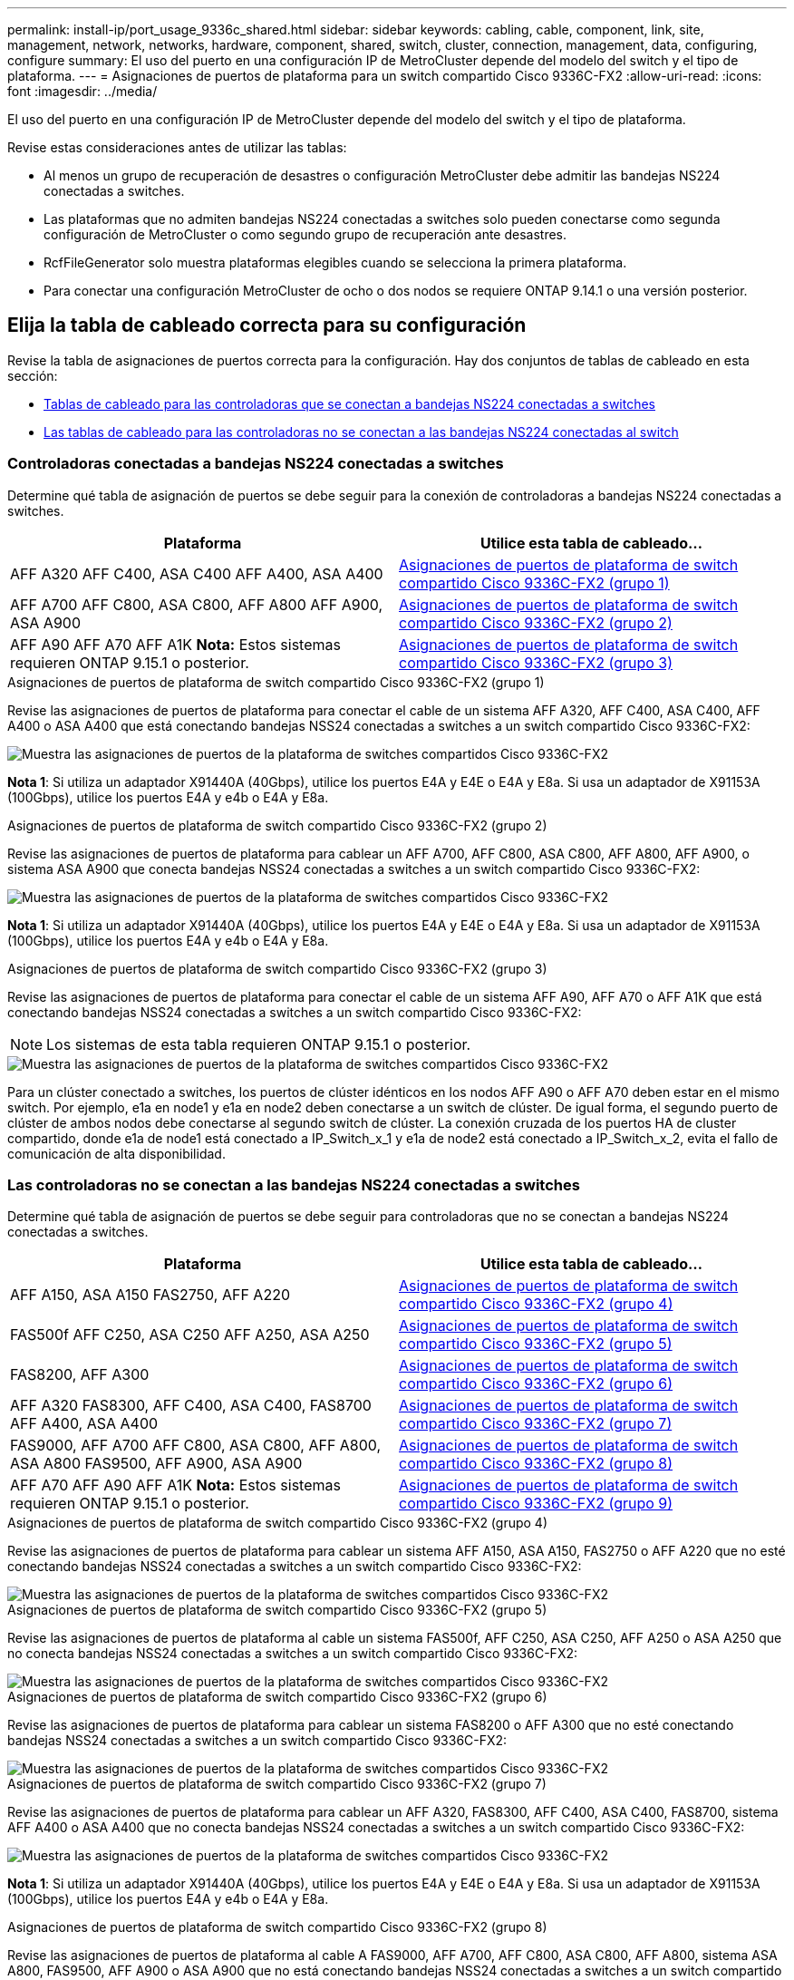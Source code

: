 ---
permalink: install-ip/port_usage_9336c_shared.html 
sidebar: sidebar 
keywords: cabling, cable, component, link, site, management, network, networks, hardware, component, shared, switch, cluster, connection, management, data, configuring, configure 
summary: El uso del puerto en una configuración IP de MetroCluster depende del modelo del switch y el tipo de plataforma. 
---
= Asignaciones de puertos de plataforma para un switch compartido Cisco 9336C-FX2
:allow-uri-read: 
:icons: font
:imagesdir: ../media/


[role="lead"]
El uso del puerto en una configuración IP de MetroCluster depende del modelo del switch y el tipo de plataforma.

Revise estas consideraciones antes de utilizar las tablas:

* Al menos un grupo de recuperación de desastres o configuración MetroCluster debe admitir las bandejas NS224 conectadas a switches.
* Las plataformas que no admiten bandejas NS224 conectadas a switches solo pueden conectarse como segunda configuración de MetroCluster o como segundo grupo de recuperación ante desastres.
* RcfFileGenerator solo muestra plataformas elegibles cuando se selecciona la primera plataforma.
* Para conectar una configuración MetroCluster de ocho o dos nodos se requiere ONTAP 9.14.1 o una versión posterior.




== Elija la tabla de cableado correcta para su configuración

Revise la tabla de asignaciones de puertos correcta para la configuración. Hay dos conjuntos de tablas de cableado en esta sección:

* <<tables_connecting_ns224,Tablas de cableado para las controladoras que se conectan a bandejas NS224 conectadas a switches>>
* <<tables_not_connecting_ns224,Las tablas de cableado para las controladoras no se conectan a las bandejas NS224 conectadas al switch>>




=== Controladoras conectadas a bandejas NS224 conectadas a switches

Determine qué tabla de asignación de puertos se debe seguir para la conexión de controladoras a bandejas NS224 conectadas a switches.

[cols="2*"]
|===
| Plataforma | Utilice esta tabla de cableado... 


| AFF A320 AFF C400, ASA C400 AFF A400, ASA A400 | <<table_1_cisco_9336c_fx2,Asignaciones de puertos de plataforma de switch compartido Cisco 9336C-FX2 (grupo 1)>> 


| AFF A700 AFF C800, ASA C800, AFF A800 AFF A900, ASA A900 | <<table_2_cisco_9336c_fx2,Asignaciones de puertos de plataforma de switch compartido Cisco 9336C-FX2 (grupo 2)>> 


| AFF A90 AFF A70 AFF A1K *Nota:* Estos sistemas requieren ONTAP 9.15.1 o posterior. | <<table_3_cisco_9336c_fx2,Asignaciones de puertos de plataforma de switch compartido Cisco 9336C-FX2 (grupo 3)>> 
|===
.Asignaciones de puertos de plataforma de switch compartido Cisco 9336C-FX2 (grupo 1)
Revise las asignaciones de puertos de plataforma para conectar el cable de un sistema AFF A320, AFF C400, ASA C400, AFF A400 o ASA A400 que está conectando bandejas NSS24 conectadas a switches a un switch compartido Cisco 9336C-FX2:

image::../media/mcc_ip_cabling_a320_c400_a400_to_cisco_9336c_shared_switch.png[Muestra las asignaciones de puertos de la plataforma de switches compartidos Cisco 9336C-FX2]

*Nota 1*: Si utiliza un adaptador X91440A (40Gbps), utilice los puertos E4A y E4E o E4A y E8a. Si usa un adaptador de X91153A (100Gbps), utilice los puertos E4A y e4b o E4A y E8a.

.Asignaciones de puertos de plataforma de switch compartido Cisco 9336C-FX2 (grupo 2)
Revise las asignaciones de puertos de plataforma para cablear un AFF A700, AFF C800, ASA C800, AFF A800, AFF A900, o sistema ASA A900 que conecta bandejas NSS24 conectadas a switches a un switch compartido Cisco 9336C-FX2:

image::../media/mcc_ip_cabling_a700_c800_a800_a900_to_cisco_9336c_shared_switch.png[Muestra las asignaciones de puertos de la plataforma de switches compartidos Cisco 9336C-FX2]

*Nota 1*: Si utiliza un adaptador X91440A (40Gbps), utilice los puertos E4A y E4E o E4A y E8a. Si usa un adaptador de X91153A (100Gbps), utilice los puertos E4A y e4b o E4A y E8a.

.Asignaciones de puertos de plataforma de switch compartido Cisco 9336C-FX2 (grupo 3)
Revise las asignaciones de puertos de plataforma para conectar el cable de un sistema AFF A90, AFF A70 o AFF A1K que está conectando bandejas NSS24 conectadas a switches a un switch compartido Cisco 9336C-FX2:


NOTE: Los sistemas de esta tabla requieren ONTAP 9.15.1 o posterior.

image::../media/mcc_ip_cabling_a70_a90_a1k_to_cisco_9336c_shared_switch.png[Muestra las asignaciones de puertos de la plataforma de switches compartidos Cisco 9336C-FX2]

Para un clúster conectado a switches, los puertos de clúster idénticos en los nodos AFF A90 o AFF A70 deben estar en el mismo switch. Por ejemplo, e1a en node1 y e1a en node2 deben conectarse a un switch de clúster. De igual forma, el segundo puerto de clúster de ambos nodos debe conectarse al segundo switch de clúster. La conexión cruzada de los puertos HA de cluster compartido, donde e1a de node1 está conectado a IP_Switch_x_1 y e1a de node2 está conectado a IP_Switch_x_2, evita el fallo de comunicación de alta disponibilidad.



=== Las controladoras no se conectan a las bandejas NS224 conectadas a switches

Determine qué tabla de asignación de puertos se debe seguir para controladoras que no se conectan a bandejas NS224 conectadas a switches.

[cols="2*"]
|===
| Plataforma | Utilice esta tabla de cableado... 


| AFF A150, ASA A150 FAS2750, AFF A220 | <<table_4_cisco_9336c_fx2,Asignaciones de puertos de plataforma de switch compartido Cisco 9336C-FX2 (grupo 4)>> 


| FAS500f AFF C250, ASA C250 AFF A250, ASA A250 | <<table_5_cisco_9336c_fx2,Asignaciones de puertos de plataforma de switch compartido Cisco 9336C-FX2 (grupo 5)>> 


| FAS8200, AFF A300 | <<table_6_cisco_9336c_fx2,Asignaciones de puertos de plataforma de switch compartido Cisco 9336C-FX2 (grupo 6)>> 


| AFF A320 FAS8300, AFF C400, ASA C400, FAS8700 AFF A400, ASA A400 | <<table_7_cisco_9336c_fx2,Asignaciones de puertos de plataforma de switch compartido Cisco 9336C-FX2 (grupo 7)>> 


| FAS9000, AFF A700 AFF C800, ASA C800, AFF A800, ASA A800 FAS9500, AFF A900, ASA A900 | <<table_8_cisco_9336c_fx2,Asignaciones de puertos de plataforma de switch compartido Cisco 9336C-FX2 (grupo 8)>> 


| AFF A70 AFF A90 AFF A1K *Nota:* Estos sistemas requieren ONTAP 9.15.1 o posterior. | <<table_9_cisco_9336c_fx2,Asignaciones de puertos de plataforma de switch compartido Cisco 9336C-FX2 (grupo 9)>> 
|===
.Asignaciones de puertos de plataforma de switch compartido Cisco 9336C-FX2 (grupo 4)
Revise las asignaciones de puertos de plataforma para cablear un sistema AFF A150, ASA A150, FAS2750 o AFF A220 que no esté conectando bandejas NSS24 conectadas a switches a un switch compartido Cisco 9336C-FX2:

image::../media/mcc-ip-cabling-a-aff-a150-asa-a150-fas2750-aff-a220-to-a-cisco-9336c-shared-switch.png[Muestra las asignaciones de puertos de la plataforma de switches compartidos Cisco 9336C-FX2]

.Asignaciones de puertos de plataforma de switch compartido Cisco 9336C-FX2 (grupo 5)
Revise las asignaciones de puertos de plataforma al cable un sistema FAS500f, AFF C250, ASA C250, AFF A250 o ASA A250 que no conecta bandejas NSS24 conectadas a switches a un switch compartido Cisco 9336C-FX2:

image::../media/mcc-ip-cabling-c250-asa-c250-a250-asa-a250-to-cisco-9336c-shared-switch.png[Muestra las asignaciones de puertos de la plataforma de switches compartidos Cisco 9336C-FX2]

.Asignaciones de puertos de plataforma de switch compartido Cisco 9336C-FX2 (grupo 6)
Revise las asignaciones de puertos de plataforma para cablear un sistema FAS8200 o AFF A300 que no esté conectando bandejas NSS24 conectadas a switches a un switch compartido Cisco 9336C-FX2:

image::../media/mcc-ip-cabling-fas8200-affa300-to-cisco-9336c-shared-switch.png[Muestra las asignaciones de puertos de la plataforma de switches compartidos Cisco 9336C-FX2]

.Asignaciones de puertos de plataforma de switch compartido Cisco 9336C-FX2 (grupo 7)
Revise las asignaciones de puertos de plataforma para cablear un AFF A320, FAS8300, AFF C400, ASA C400, FAS8700, sistema AFF A400 o ASA A400 que no conecta bandejas NSS24 conectadas a switches a un switch compartido Cisco 9336C-FX2:

image::../media/mcc_ip_cabling_a320_fas8300_a400_fas8700_to_a_cisco_9336c_shared_switch.png[Muestra las asignaciones de puertos de la plataforma de switches compartidos Cisco 9336C-FX2]

*Nota 1*: Si utiliza un adaptador X91440A (40Gbps), utilice los puertos E4A y E4E o E4A y E8a. Si usa un adaptador de X91153A (100Gbps), utilice los puertos E4A y e4b o E4A y E8a.

.Asignaciones de puertos de plataforma de switch compartido Cisco 9336C-FX2 (grupo 8)
Revise las asignaciones de puertos de plataforma al cable A FAS9000, AFF A700, AFF C800, ASA C800, AFF A800, sistema ASA A800, FAS9500, AFF A900 o ASA A900 que no está conectando bandejas NSS24 conectadas a switches a un switch compartido Cisco 9336C-FX2:

image::../media/mcc_ip_cabling_a700_a800_fas9000_fas9500_to_cisco_9336c_shared_switch.png[Muestra las asignaciones de puertos de la plataforma de switches compartidos Cisco 9336C-FX2]

*Nota 1*: Si utiliza un adaptador X91440A (40Gbps), utilice los puertos E4A y E4E o E4A y E8a. Si usa un adaptador de X91153A (100Gbps), utilice los puertos E4A y e4b o E4A y E8a.

.Asignaciones de puertos de plataforma de switch compartido Cisco 9336C-FX2 (grupo 9)
Revise las asignaciones de puertos de plataforma para cablear un sistema AFF A70, AFF A90 o AFF A1K que no conecte bandejas NSS24 conectadas a switches a un switch compartido Cisco 9336C-FX2:


NOTE: Los sistemas de esta tabla requieren ONTAP 9.15.1 o posterior.

image::../media/mcc_ip_cabling_a70_a90_a1k_to_no_shelves_cisco_9336c_shared_switch.png[Muestra las asignaciones de puertos de la plataforma de switches compartidos Cisco 9336C-FX2]

